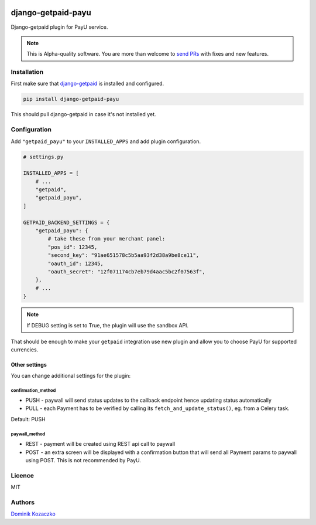 .. image:: https://img.shields.io/pypi/v/django-getpaid-payu.svg
    :target: https://pypi.org/project/django-getpaid-payu/
    :alt: Latest PyPI version
.. image:: https://github.com/django-getpaid/django-getpaid-payu/actions/workflows/run_tox.yml/badge.svg
    :target: https://github.com/django-getpaid/django-getpaid-payu/actions/
.. image:: https://img.shields.io/pypi/wheel/django-getpaid-payu.svg
    :target: https://pypi.org/project/django-getpaid-payu/
.. image:: https://img.shields.io/pypi/l/django-getpaid-payu.svg
    :target: https://pypi.org/project/django-getpaid-payu/

===================
django-getpaid-payu
===================

Django-getpaid plugin for PayU service.

.. note::

    This is Alpha-quality software. You are more than welcome to `send PRs <https://github.com/django-getpaid/django-getpaid-payu>`_
    with fixes and new features.

Installation
============

First make sure that `django-getpaid <https://django-getpaid.readthedocs.io/>`_ is installed and configured.

.. code-block:: shell

    pip install django-getpaid-payu

This should pull django-getpaid in case it's not installed yet.


Configuration
=============

Add ``"getpaid_payu"`` to your ``INSTALLED_APPS`` and add plugin configuration.

.. code-block:: python

    # settings.py

    INSTALLED_APPS = [
        # ...
        "getpaid",
        "getpaid_payu",
    ]

    GETPAID_BACKEND_SETTINGS = {
        "getpaid_payu": {
            # take these from your merchant panel:
            "pos_id": 12345,
            "second_key": "91ae651578c5b5aa93f2d38a9be8ce11",
            "oauth_id": 12345,
            "oauth_secret": "12f071174cb7eb79d4aac5bc2f07563f",
        },
        # ...
    }

.. note::

    If DEBUG setting is set to True, the plugin will use the sandbox API.

That should be enough to make your ``getpaid`` integration use new plugin
and allow you to choose PayU for supported currencies.

Other settings
--------------

You can change additional settings for the plugin:

confirmation_method
~~~~~~~~~~~~~~~~~~~

* PUSH - paywall will send status updates to the callback endpoint hence updating status automatically
* PULL - each Payment has to be verified by calling its ``fetch_and_update_status()``, eg. from a Celery task.

Default: PUSH

paywall_method
~~~~~~~~~~~~~~

* REST - payment will be created using REST api call to paywall
* POST - an extra screen will be displayed with a confirmation button that will
  send all Payment params to paywall using POST. This is not recommended by PayU.

Licence
=======

MIT

Authors
=======

`Dominik Kozaczko <https://github.com/dekoza/>`_
